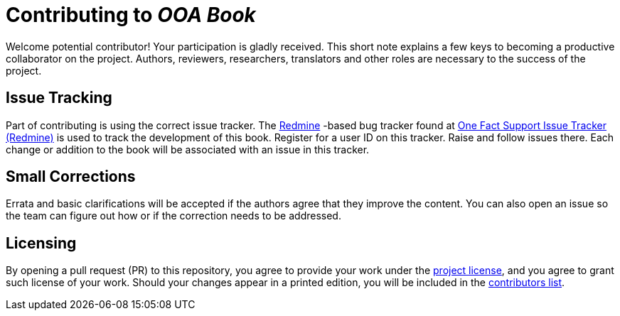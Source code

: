 = Contributing to _OOA Book_

Welcome potential contributor!  Your participation is gladly received.
This short note explains a few keys to becoming a productive collaborator
on the project.  Authors, reviewers, researchers, translators and other
roles are necessary to the success of the project.

== Issue Tracking
Part of contributing is using the correct issue tracker.  The
https://www.redmine.org/[Redmine] -based bug tracker found at
https://support.onefact.net/[One Fact Support Issue Tracker (Redmine)]
is used to track the development of this book.  Register for a user ID
on this tracker.  Raise and follow issues there.  Each change or addition
to the book will be associated with an issue in this tracker.
////
== Issueを登録する
////

== Small Corrections
Errata and basic clarifications will be accepted if the authors agree that
they improve the content.  You can also open an issue so the team can figure
out how or if the correction needs to be addressed.
////
=== 軽微な修正
誤字脱字修正や基本的な説明の追加を受理する前に、それらが本の内容をよりよくするかどうか合意する必要があります。議論のためのissueをたてて、どのように対処すべきか、そもそも対処すべきなのか話し合ってもかまいません。
////

== Licensing
// ## ライセンス

By opening a pull request (PR) to this repository, you agree to provide
your work under the link:LICENSE.adoc[project license], and you agree
to grant such license of your work.  Should your changes appear
in a printed edition, you will be included in the
link:book/contributors.adoc[contributors list].
////
このリポジトリへプルリクエストをおこなった場合、[プロジェクトのライセンス](LICENSE.adoc) に同意したものとみなします。
また、あなたの貢献を今後の出版物に用いるとき、xtuml-jpグループ にそのライセンスを付与することにも同意したものとみなします。
あなたが加えた変更が出版物に掲載される場合、[貢献者リスト](book/contributors.adoc) に名前が掲載されます。
////

